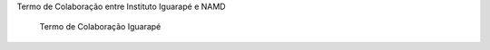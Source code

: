 .. description: 
.. tags: NAMD, Iguarapé, 
.. title: Termo de Colaboração entre Instituto Iguarapé e NAMD
.. link: 
.. author: Webmaster
.. date: 2013/12/13 19:31:39
.. slug: iguarapenamd

Termo de Colaboração entre Instituto Iguarapé e NAMD

.. figure:: http://4.bp.blogspot.com/-CMH0Kgb4TPM/UBxHd_cmynI/AAAAAAAAJes/VOUMbNc7T4w/s500/Screen%2Bshot%2B2012-08-03%2Bat%2B1.59.54%2BPM.png
   :scale: 100 %
   :alt: Termo de Colaboração Iguarapé

   Termo de Colaboração Iguarapé


